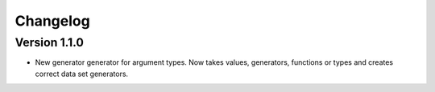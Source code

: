 Changelog
=========


Version 1.1.0
-------------

* New generator generator for argument types. Now takes values, generators,
  functions or types and creates correct data set generators.
